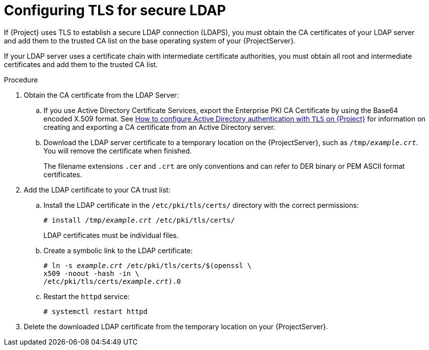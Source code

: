 [id="Configuring_TLS_for_Secure_LDAP_{context}"]
= Configuring TLS for secure LDAP

If {Project} uses TLS to establish a secure LDAP connection (LDAPS), you must obtain the CA certificates  of your LDAP server and add them to the trusted CA list on the base operating system of your {ProjectServer}.

If your LDAP server uses a certificate chain with intermediate certificate authorities,  you must obtain all root and intermediate certificates and add them to the trusted CA list.

.Procedure
. Obtain the CA certificate from the LDAP Server:
.. If you use Active Directory Certificate Services, export the Enterprise PKI CA Certificate by using the Base64 encoded X.509 format.
ifndef::orcharhino[]
See https://access.redhat.com/solutions/1498773[How to configure Active Directory authentication with `TLS` on {Project}] for information on creating and exporting a CA certificate from an Active Directory server.
endif::[]
.. Download the LDAP server certificate to a temporary location on the {ProjectServer}, such as `/tmp/_example.crt_`.
You will remove the certificate when finished.
+
The filename extensions `.cer` and `.crt` are only conventions and can refer to DER binary or PEM ASCII format certificates.
. Add the LDAP certificate to your CA trust list:
.. Install the LDAP certificate in the `/etc/pki/tls/certs/` directory with the correct permissions:
+
[options="nowrap", subs="+quotes,verbatim,attributes"]
----
# install /tmp/_example.crt_ /etc/pki/tls/certs/
----
+
LDAP certificates must be individual files.
.. Create a symbolic link to the LDAP certificate:
+
[options="nowrap", subs="+quotes,verbatim,attributes"]
----
# ln -s _example.crt_ /etc/pki/tls/certs/$(openssl \
x509 -noout -hash -in \
/etc/pki/tls/certs/_example.crt_).0
----
.. Restart the `httpd` service:
+
[options="nowrap", subs="+quotes,verbatim,attributes"]
----
# systemctl restart httpd
----
. Delete the downloaded LDAP certificate from the temporary location on your {ProjectServer}.
